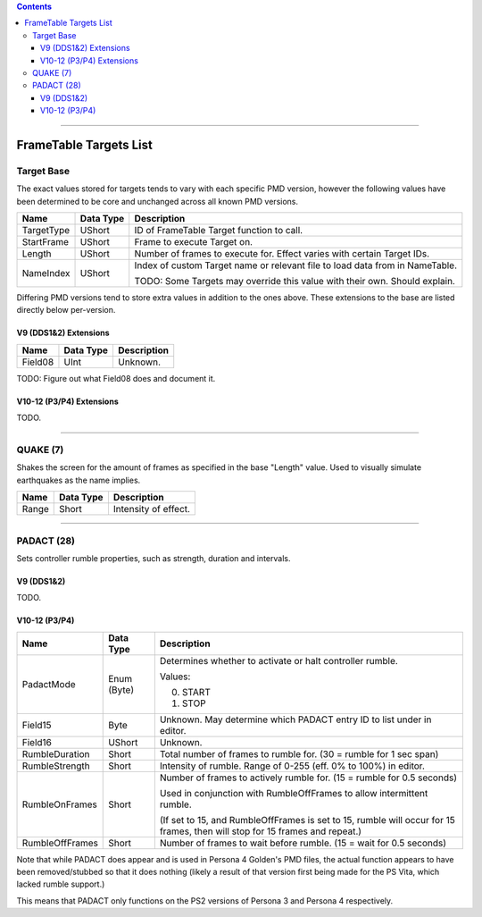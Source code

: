 .. contents::

----

FrameTable Targets List
=======================

Target Base
-------------
The exact values stored for targets tends to vary with each specific PMD version, however the following values have been determined to be core and unchanged across all known PMD versions.

+----------------+------------+------------------------------------------------------------------------------+
| Name           | Data Type  | Description                                                                  |
+================+============+==============================================================================+
| TargetType     | UShort     | ID of FrameTable Target function to call.                                    |
+----------------+------------+------------------------------------------------------------------------------+
| StartFrame     | UShort     | Frame to execute Target on.                                                  |
+----------------+------------+------------------------------------------------------------------------------+
| Length         | UShort     | Number of frames to execute for. Effect varies with certain Target IDs.      |
+----------------+------------+------------------------------------------------------------------------------+
| NameIndex      | UShort     | Index of custom Target name or relevant file to load data from in NameTable. |
|                |            |                                                                              |
|                |            | TODO: Some Targets may override this value with their own. Should explain.   |
+----------------+------------+------------------------------------------------------------------------------+

Differing PMD versions tend to store extra values in addition to the ones above. These extensions to the base are listed directly below per-version.

V9 (DDS1&2) Extensions
^^^^^^^^^^^^^^^^^^^^^^
+----------------+------------+------------------------------------------------------------------------------+
| Name           | Data Type  | Description                                                                  |
+================+============+==============================================================================+
| Field08        | UInt       | Unknown.                                                                     |
+----------------+------------+------------------------------------------------------------------------------+

TODO: Figure out what Field08 does and document it.

V10-12 (P3/P4) Extensions
^^^^^^^^^^^^^^^^^^^^^^^^^
TODO.

----

QUAKE (7)
---------
Shakes the screen for the amount of frames as specified in the base "Length" value. Used to visually simulate earthquakes as the name implies.

+----------------+------------+-----------------------------------------------------------------------+
| Name           | Data Type  | Description                                                           |
+================+============+=======================================================================+
| Range          | Short      | Intensity of effect.                                                  |
+----------------+------------+-----------------------------------------------------------------------+

----

PADACT (28)
-----------
Sets controller rumble properties, such as strength, duration and intervals.

V9 (DDS1&2)
^^^^^^^^^^^
TODO.

V10-12 (P3/P4)
^^^^^^^^^^^^^^
+----------------+------------+-----------------------------------------------------------------------+
| Name           | Data Type  | Description                                                           |
+================+============+=======================================================================+
| PadactMode     | Enum (Byte)| Determines whether to activate or halt controller rumble.             |
|                |            |                                                                       |
|                |            | Values:                                                               |
|                |            |                                                                       |
|                |            | 0. START                                                              |
|                |            | 1. STOP                                                               |
+----------------+------------+-----------------------------------------------------------------------+
| Field15        | Byte       | Unknown. May determine which PADACT entry ID to list under in editor. |
+----------------+------------+-----------------------------------------------------------------------+
| Field16        | UShort     | Unknown.                                                              |
+----------------+------------+-----------------------------------------------------------------------+
| RumbleDuration | Short      | Total number of frames to rumble for. (30 = rumble for 1 sec span)    |
+----------------+------------+-----------------------------------------------------------------------+
| RumbleStrength | Short      | Intensity of rumble. Range of 0-255 (eff. 0% to 100%) in editor.      |
+----------------+------------+-----------------------------------------------------------------------+
| RumbleOnFrames | Short      | Number of frames to actively rumble for. (15 = rumble for 0.5 seconds)|
|                |            |                                                                       |
|                |            | Used in conjunction with RumbleOffFrames to allow intermittent rumble.|
|                |            |                                                                       |
|                |            | (If set to 15, and RumbleOffFrames is set to 15, rumble will occur for|
|                |            | 15 frames, then will stop for 15 frames and repeat.)                  |
+----------------+------------+-----------------------------------------------------------------------+
| RumbleOffFrames| Short      | Number of frames to wait before rumble. (15 = wait for 0.5 seconds)   |
+----------------+------------+-----------------------------------------------------------------------+

Note that while PADACT does appear and is used in Persona 4 Golden's PMD files, the actual function appears to have been removed/stubbed so that it does nothing (likely a result of that version first being made for the PS Vita, which lacked rumble support.)

This means that PADACT only functions on the PS2 versions of Persona 3 and Persona 4 respectively.